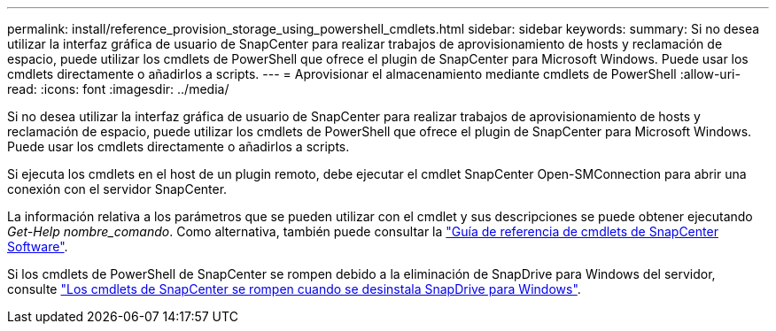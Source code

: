 ---
permalink: install/reference_provision_storage_using_powershell_cmdlets.html 
sidebar: sidebar 
keywords:  
summary: Si no desea utilizar la interfaz gráfica de usuario de SnapCenter para realizar trabajos de aprovisionamiento de hosts y reclamación de espacio, puede utilizar los cmdlets de PowerShell que ofrece el plugin de SnapCenter para Microsoft Windows. Puede usar los cmdlets directamente o añadirlos a scripts. 
---
= Aprovisionar el almacenamiento mediante cmdlets de PowerShell
:allow-uri-read: 
:icons: font
:imagesdir: ../media/


[role="lead"]
Si no desea utilizar la interfaz gráfica de usuario de SnapCenter para realizar trabajos de aprovisionamiento de hosts y reclamación de espacio, puede utilizar los cmdlets de PowerShell que ofrece el plugin de SnapCenter para Microsoft Windows. Puede usar los cmdlets directamente o añadirlos a scripts.

Si ejecuta los cmdlets en el host de un plugin remoto, debe ejecutar el cmdlet SnapCenter Open-SMConnection para abrir una conexión con el servidor SnapCenter.

La información relativa a los parámetros que se pueden utilizar con el cmdlet y sus descripciones se puede obtener ejecutando _Get-Help nombre_comando_. Como alternativa, también puede consultar la https://library.netapp.com/ecm/ecm_download_file/ECMLP2880726["Guía de referencia de cmdlets de SnapCenter Software"^].

Si los cmdlets de PowerShell de SnapCenter se rompen debido a la eliminación de SnapDrive para Windows del servidor, consulte https://kb.netapp.com/Advice_and_Troubleshooting/Data_Protection_and_Security/SnapCenter/SnapCenter_cmdlets_broken_when_SnapDrive_for_Windows_is_uninstalled["Los cmdlets de SnapCenter se rompen cuando se desinstala SnapDrive para Windows"^].
